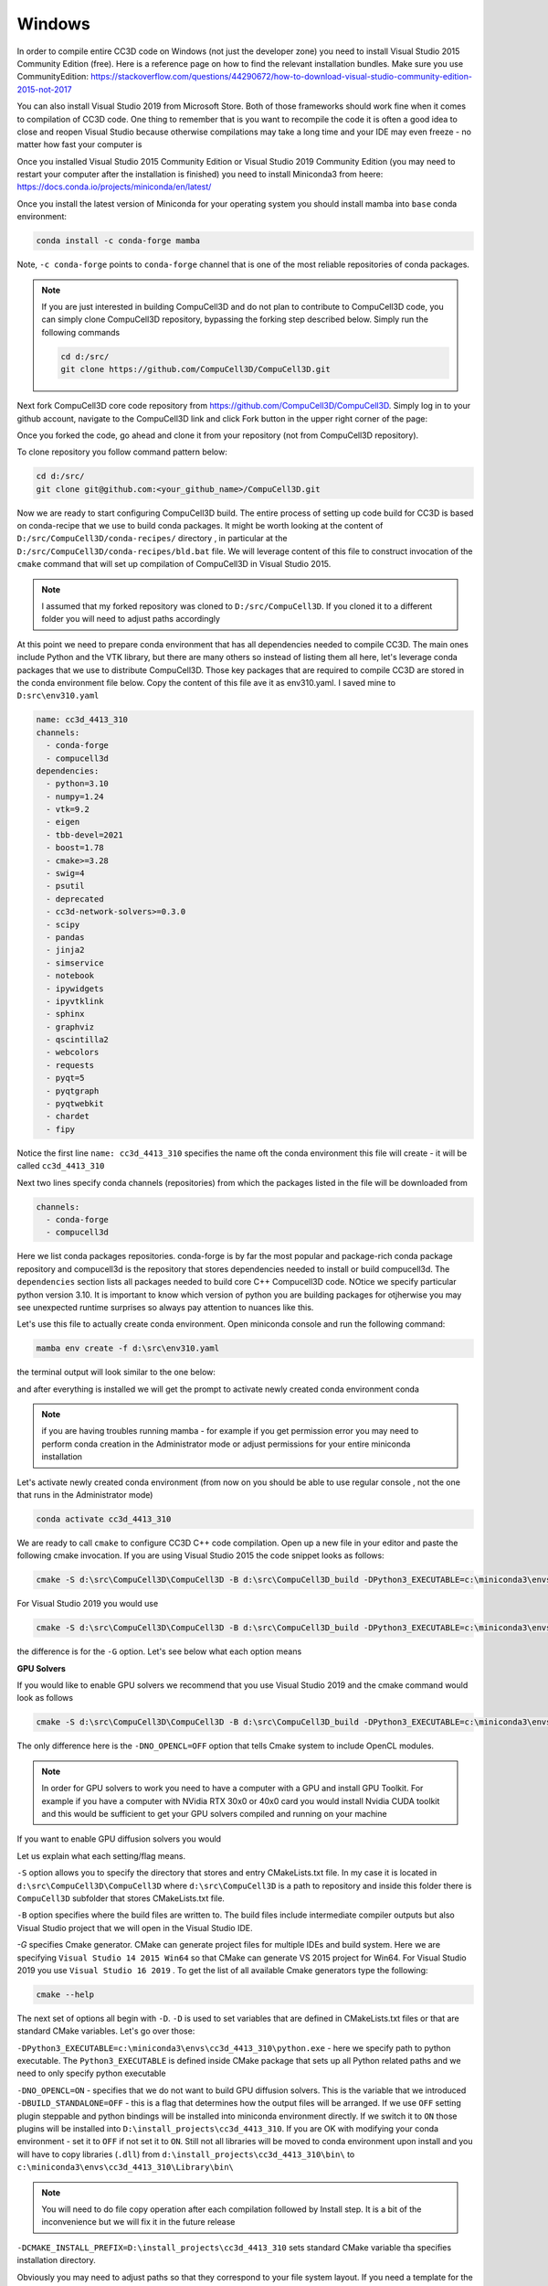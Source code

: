 .. _My target:

Windows
=======

In order to compile entire CC3D code on Windows (not just the developer zone) you need to install Visual Studio 2015 Community Edition (free). Here is a reference page on how to find the relevant installation bundles. Make sure you use CommunityEdition: https://stackoverflow.com/questions/44290672/how-to-download-visual-studio-community-edition-2015-not-2017


You can also install Visual Studio 2019 from Microsoft Store. Both of those frameworks should work fine when it comes to compilation of CC3D code. One thing to remember that is you want to recompile the code it is often a good idea to close and reopen Visual Studio because otherwise compilations may take a long time and your IDE may even freeze - no matter how fast your computer is

|cc3d_cpp_001a|

Once you installed Visual Studio 2015 Community Edition or Visual Studio 2019 Community Edition  (you may need to restart your computer after the installation is finished) you need to install Miniconda3 from heere: https://docs.conda.io/projects/miniconda/en/latest/

Once you install the latest version of Miniconda for your operating system you should install mamba into ``base`` conda environment:

.. code-block:: console

    conda install -c conda-forge mamba

Note, ``-c conda-forge`` points to ``conda-forge`` channel that is one of the most reliable repositories of conda packages.

.. note::

    If you are just interested in building CompuCell3D and do not plan to contribute to CompuCell3D
    code, you can simply clone CompuCell3D repository, bypassing the forking step described below. Simply run the following commands

    .. code-block:: console

        cd d:/src/
        git clone https://github.com/CompuCell3D/CompuCell3D.git


Next fork CompuCell3D core code repository from https://github.com/CompuCell3D/CompuCell3D. Simply log in to your github account, navigate to the CompuCell3D link and click Fork button in the upper right corner of the page:

|cc3d_cpp_001|

Once you forked the code, go ahead and clone it from your repository (not from CompuCell3D repository).

To clone repository you follow command pattern below:

.. code-block:: console

    cd d:/src/
    git clone git@github.com:<your_github_name>/CompuCell3D.git

Now we are ready to start configuring CompuCell3D build. The entire process of setting up code build for CC3D is based on conda-recipe that we use to build conda packages. It might be worth looking at the content of ``D:/src/CompuCell3D/conda-recipes/`` directory , in particular at the ``D:/src/CompuCell3D/conda-recipes/bld.bat`` file. We will leverage content of this file to construct invocation of the ``cmake`` command that will set up compilation of CompuCell3D in Visual Studio 2015.

.. note::

    I assumed that my forked repository was cloned to ``D:/src/CompuCell3D``. If you cloned it to a different folder you will need to adjust paths accordingly



At this point we need to prepare conda environment that has all dependencies needed to compile CC3D. The main ones include Python and the VTK library, but there are many others so instead of listing them all here, let's leverage conda packages that we use to distribute CompuCell3D. Those key packages that are required to compile CC3D are stored in the conda environment file below. Copy the content of this file ave it as env310.yaml. I saved mine to ``D:src\env310.yaml``

.. code-block:: yaml

    name: cc3d_4413_310
    channels:
      - conda-forge
      - compucell3d
    dependencies:
      - python=3.10
      - numpy=1.24
      - vtk=9.2
      - eigen
      - tbb-devel=2021
      - boost=1.78
      - cmake>=3.28
      - swig=4
      - psutil
      - deprecated
      - cc3d-network-solvers>=0.3.0
      - scipy
      - pandas
      - jinja2
      - simservice
      - notebook
      - ipywidgets
      - ipyvtklink
      - sphinx
      - graphviz
      - qscintilla2
      - webcolors
      - requests
      - pyqt=5
      - pyqtgraph
      - pyqtwebkit
      - chardet
      - fipy


Notice the first line ``name: cc3d_4413_310`` specifies the name oft the conda environment this file will create - it will be called ``cc3d_4413_310``

Next two lines specify conda channels (repositories) from which the packages listed in the file will be downloaded from

.. code-block:: yaml

    channels:
      - conda-forge
      - compucell3d

Here we list conda packages repositories. conda-forge is by far the most popular and package-rich conda package repository and compucell3d is the repository that stores dependencies needed to install or build compucell3d. The ``dependencies`` section lists all packages needed to build core C++ Compucell3D code. NOtice we specify particular python version 3.10. It is important to know which version of python you are building packages for otjherwise you may see unexpected runtime surprises so always pay attention to nuances like this.

Let's use this file to actually create conda environment. Open miniconda console and run the following command:

.. code-block:: console

    mamba env create -f d:\src\env310.yaml

the terminal output will look similar to the one below:

|cc3d_cpp_001b|

and after everything is installed we will get the prompt to activate newly created conda environment conda

|cc3d_cpp_001c|

.. note::

    if you are having troubles running mamba - for example if you get permission error you may need to perform conda creation in the Administrator mode or adjust permissions for your entire miniconda installation



Let's activate newly created conda environment (from now on you should be able to use regular console , not the one that runs in the Administrator mode)


.. code-block:: console

    conda activate cc3d_4413_310

We are ready to call ``cmake`` to configure CC3D C++ code compilation. 
Open up a new file in your editor and paste the following cmake invocation. If you are using Visual Studio 2015 the code snippet looks as follows:

.. code-block:: batch

    cmake -S d:\src\CompuCell3D\CompuCell3D -B d:\src\CompuCell3D_build -DPython3_EXECUTABLE=c:\miniconda3\envs\cc3d_4413_310\python.exe -DNO_OPENCL=ON  -DBUILD_STANDALONE=OFF -G "Visual Studio 14 2015 Win64" -DCMAKE_INSTALL_PREFIX=D:\install_projects\cc3d_4413_310

For Visual Studio 2019 you would use

.. code-block:: batch

    cmake -S d:\src\CompuCell3D\CompuCell3D -B d:\src\CompuCell3D_build -DPython3_EXECUTABLE=c:\miniconda3\envs\cc3d_4413_310\python.exe -DNO_OPENCL=ON  -DBUILD_STANDALONE=OFF -G "Visual Studio 16 2019" -DCMAKE_INSTALL_PREFIX=D:\install_projects\cc3d_4413_310

the difference is for the ``-G`` option. Let's see below what each option means

**GPU Solvers**


If you would like to enable GPU solvers we recommend that you use Visual Studio 2019 and the cmake command would look as follows

.. code-block:: batch

    cmake -S d:\src\CompuCell3D\CompuCell3D -B d:\src\CompuCell3D_build -DPython3_EXECUTABLE=c:\miniconda3\envs\cc3d_4413_310\python.exe -DNO_OPENCL=OFF  -DBUILD_STANDALONE=OFF -G "Visual Studio 16 2019" -DCMAKE_INSTALL_PREFIX=D:\install_projects\cc3d_4413_310

The only difference here is the ``-DNO_OPENCL=OFF`` option that tells Cmake system to include OpenCL modules.


.. note::

    In order for GPU solvers to work you need to have a computer with a GPU and install GPU Toolkit. For example if you have a computer with NVidia RTX 30x0 or 40x0 card you would install Nvidia CUDA toolkit and this would be sufficient to get your GPU solvers compiled and running on your machine


If you want to enable GPU diffusion solvers you would

Let us explain what each setting/flag means.

``-S`` option allows you to specify the directory that stores and entry CMakeLists.txt file. In my case it is located in ``d:\src\CompuCell3D\CompuCell3D`` where ``d:\src\CompuCell3D`` is a path to repository and inside this folder there is ``CompuCell3D`` subfolder that stores CMakeLists.txt file.

``-B`` option specifies where the build files are written to. The build files include intermediate compiler outputs but also Visual Studio project that we will open in the Visual Studio IDE.

`-G` specifies Cmake generator. CMake can generate project files for multiple IDEs and build system. Here we are specifying ``Visual Studio 14 2015 Win64`` so that CMake can generate VS 2015 project for Win64. For Visual Studio 2019 you use ``Visual Studio 16 2019`` . To get the list of all available Cmake generators type the following: 

.. code-block:: console

    cmake --help

The next set of options all begin with ``-D``. ``-D`` is used to set variables that are defined in CMakeLists.txt files or that are standard CMake variables. Let's go over those:

``-DPython3_EXECUTABLE=c:\miniconda3\envs\cc3d_4413_310\python.exe`` - here we specify path to python executable. The ``Python3_EXECUTABLE`` is defined inside CMake package that sets up all Python related paths and we need to only specify python executable

``-DNO_OPENCL=ON`` - specifies that we do not want to build GPU diffusion solvers. This is the variable that we introduced ``-DBUILD_STANDALONE=OFF`` - this is a flag that determines how the output files will be arranged. If we use ``OFF`` setting plugin steppable and python bindings will be installed into miniconda environment directly. If we switch it to ``ON`` those plugins will be installed into ``D:\install_projects\cc3d_4413_310``. If you are OK with modifying your conda environment - set it to ``OFF`` if not set it to ``ON``. Still not all libraries will be moved to conda environment upon install and you will have to copy libraries (``.dll``) from ``d:\install_projects\cc3d_4413_310\bin\`` to ``c:\miniconda3\envs\cc3d_4413_310\Library\bin\``

.. note::

    You will need to do file copy operation after each compilation followed by Install step. It is a bit of the inconvenience but we will fix it in the future release

``-DCMAKE_INSTALL_PREFIX=D:\install_projects\cc3d_4413_310`` sets standard CMake variable tha specifies installation directory.

Obviously you may need to adjust paths so that they correspond to your file system layout. If you need a template for the above command here it is:

.. code-block:: console

     cmake -S <PATH TO CompuCell3D REPO>\CompuCell3D -B <dir to store build files> -DPython3_EXECUTABLE=<python executable - from conda environment> -DNO_OPENCL=ON  -DBUILD_STANDALONE=OFF -G "Visual Studio 14 2015 Win64" -DCMAKE_INSTALL_PREFIX=<dir where compiled CompuCell3D will be written to>


After we execute the above command (with paths adjusted to your file system layout) we will get the output that looks something as follows:

.. code-block:: console

    (cc3d_4413_310) D:\src> cmake -S d:\src\CompuCell3D\CompuCell3D -B d:\src\CompuCell3D_build -DPython3_EXECUTABLE=c:\miniconda3\envs\cc3d_4413_310\python.exe -DNO_OPENCL=ON  -DBUILD_STANDALONE=OFF -G "Visual Studio 14 2015 Win64" -DCMAKE_INSTALL_PREFIX=D:\install_projects\cc3d_4413_310
    -- Selecting Windows SDK version 10.0.14393.0 to target Windows 10.0.22621.
    -- The C compiler identification is MSVC 19.0.24215.1
    -- The CXX compiler identification is MSVC 19.0.24215.1
    -- Detecting C compiler ABI info
    -- Detecting C compiler ABI info - done
    -- Check for working C compiler: C:\Program Files (x86)\Microsoft Visual Studio 14.0\VC\bin\x86_amd64\cl.exe - skipped
    -- Detecting C compile features
    -- Detecting C compile features - done
    -- Detecting CXX compiler ABI info
    -- Detecting CXX compiler ABI info - done
    -- Check for working CXX compiler: C:\Program Files (x86)\Microsoft Visual Studio 14.0\VC\bin\x86_amd64\cl.exe - skipped
    -- Detecting CXX compile features
    -- Detecting CXX compile features - done
    -- Found OpenMP_C: -openmp (found version "2.0")
    -- Found OpenMP_CXX: -openmp (found version "2.0")
    -- Found OpenMP: TRUE (found version "2.0")
    openmp c flags -openmp
    openmp cxx flags -openmp
    -- Found Python3: c:\miniconda3\envs\cc3d_4413_310\python.exe (found version "3.10.12") found components: Interpreter Development NumPy Development.Module Development.Embed
    Python3_FOUND: TRUE
    Python3_Interpreter_FOUND: TRUE
    Python3_VERSION: 3.10.12
    Python3_Development_FOUND: TRUE
    Python3_EXECUTABLE: c:\miniconda3\envs\cc3d_4413_310\python.exe
    Python3_Development_FOUND: TRUE
    Python3_INCLUDE_DIRS: C:\miniconda3\envs\cc3d_4413_310\include
    Python3_LIBRARIES: C:\miniconda3\envs\cc3d_4413_310\libs\python310.lib
    Python3_LIBRARY_RELEASE: C:\miniconda3\envs\cc3d_4413_310\libs\python310.lib
    Python3_LIBRARY_DIRS: C:\miniconda3\envs\cc3d_4413_310\libs
    Python3_RUNTIME_LIBRARY_DIRS: C:\miniconda3\envs\cc3d_4413_310
    Python3_NumPy_INCLUDE_DIRS: C:\miniconda3\envs\cc3d_4413_310\Lib\site-packages\numpy\core\include
     THIS IS COMPUCELL3D_BUILD_VERSION 1
    COMPUCELL3D_C_BUILD_VERSION is 1
    GOT VERSION AS 4.4.1
    -- Found ZLIB: C:\miniconda3\envs\cc3d_4413_310\Library\lib\z.lib (found version "1.2.13")
     PUBLIC UTILS OPEN MP FLAG-openmp
    expat library local C:\miniconda3\envs\cc3d_4413_310\Library\lib\expat.lib
    -- D:\src\CompuCell3D\CompuCell3D
    CMake Warning (dev) at core\CompuCell3D\steppables\PDESolvers\FindEigen3.cmake:73:
      Syntax Warning in cmake code at column 35

      Argument not separated from preceding token by whitespace.
    Call Stack (most recent call first):
      core\CompuCell3D\steppables\PDESolvers\CMakeLists.txt:15 (find_package)
    This warning is for project developers.  Use -Wno-dev to suppress it.

    'LOCATEDEIGENAT',C:\miniconda3\envs\cc3d_4413_310\Library\include\Eigen3
    -- Found Eigen3: C:\miniconda3\envs\cc3d_4413_310\Library\include\Eigen3 (Required is at least version "2.91.0")
    -- OpenCL disabled
    OPENMP FLAGS -openmp
    -- Found SWIG: C:\miniconda3\envs\cc3d_4413_310\Library\bin\swig.exe (found version "4.1.1")
    -- Found Python3: c:\miniconda3\envs\cc3d_4413_310\python.exe (found suitable version "3.10.12", minimum required is "3.10") found components: Interpreter Development.Module Development.Embed
    -- Looking for pthread.h
    -- Looking for pthread.h - not found
    -- Found Threads: TRUE
    -- Found GLEW: C:\miniconda3\envs\cc3d_4413_310\Library\lib\glew32.lib
    -- Found OpenGL: opengl32  found components: OpenGL
    -- Found HDF5: hdf5-shared (found version "1.14.2") found components: C HL
    -- Found utf8cpp: C:\miniconda3\envs\cc3d_4413_310\Library\include
    -- Found JsonCpp: C:\miniconda3\envs\cc3d_4413_310\Library\lib\jsoncpp.lib (found suitable version "1.9.5", minimum required is "0.7.0")
    -- Found OGG: C:\miniconda3\envs\cc3d_4413_310\Library\lib\ogg.lib
    -- Found THEORA: C:\miniconda3\envs\cc3d_4413_310\Library\lib\theora.lib
    -- Found NetCDF: C:\miniconda3\envs\cc3d_4413_310\Library\include (found version "4.9.2")
    -- Found LibPROJ: C:\miniconda3\envs\cc3d_4413_310\Library\lib\proj.lib (found version "9.2.1")
    -- Found LibXml2: C:\miniconda3\envs\cc3d_4413_310\Library\lib\xml2.lib (found version "2.11.5")
    -- Found GL2PS: C:\miniconda3\envs\cc3d_4413_310\Library\lib\gl2ps.lib (found suitable version "1.4.2", minimum required is "1.4.2")
    -- Found PNG: C:\miniconda3\envs\cc3d_4413_310\Library\lib\libpng.lib (found version "1.6.39")
    -- Found nlohmann_json: C:\miniconda3\envs\cc3d_4413_310\Library\share\cmake\nlohmann_json\nlohmann_jsonConfig.cmake (found version "3.11.2")
    -- Found SQLite3: C:\miniconda3\envs\cc3d_4413_310\Library\include (found version "3.43.0")
    -- Found Eigen3: C:\miniconda3\envs\cc3d_4413_310\Library\include\eigen3 (found version "3.4.0")
    -- Found EXPAT: C:\miniconda3\envs\cc3d_4413_310\Library\lib\expat.lib (found version "2.5.0")
    -- Found double-conversion: C:\miniconda3\envs\cc3d_4413_310\Library\lib\double-conversion.lib
    -- Found LZ4: C:\miniconda3\envs\cc3d_4413_310\Library\lib\liblz4.lib (found version "1.9.4")
    -- Found LZMA: C:\miniconda3\envs\cc3d_4413_310\Library\lib\liblzma.lib (found version "5.4.2")
    -- Found JPEG: C:\miniconda3\envs\cc3d_4413_310\Library\lib\jpeg.lib (found version "80")
    -- Found TIFF: C:\miniconda3\envs\cc3d_4413_310\Library\lib\tiff.lib (found version "4.5.1")
    -- Found Freetype: C:\miniconda3\envs\cc3d_4413_310\Library\lib\freetype.lib (found version "2.12.1")
    VTK_MAJOR_VERSION=9
    NUMPY_INCLUDE_DIR
    VTK_LIB_DIRS
    THIS IS cc3d_py_source_dir: D:\src\CompuCell3D\CompuCell3D\..\cc3d
    USING EXTERNAL PYTHON
    -- Configuring done
    CMake Warning (dev) at compucell3d_cmake_macros.cmake:200 (ADD_LIBRARY):
      Policy CMP0115 is not set: Source file extensions must be explicit.  Run
      "cmake --help-policy CMP0115" for policy details.  Use the cmake_policy
      command to set the policy and suppress this warning.

      File:

        D:\src\CompuCell3D\CompuCell3D\core\CompuCell3D\steppables\PDESolvers\hpppdesolvers.h
    Call Stack (most recent call first):
      core\CompuCell3D\steppables\PDESolvers\CMakeLists.txt:187 (ADD_COMPUCELL3D_STEPPABLE)
    This warning is for project developers.  Use -Wno-dev to suppress it.

    -- Generating done
    -- Build files have been written to: D:\src\CompuCell3D_build

.. note::
    If your output does not look like this, ensure that you are using the same environment for the entire tutorial, including every instance in your CMake command and every place that you copy compiled files to

The line ``-- Generating done`` shows ``-- Build files have been written to: D:\src\CompuCell3D_build``.

|cc3d_cpp_002|

At this point we can open the newly generated project in the Visual Studio 2015 IDE and start compilation. In Visual Studio 2015 navigate to ``File->Open...->Project/Solution...``

|cc3d_cpp_003|

and navigate to where VS 2015 files are generated and pick ``ALL_BUILD.vcxproj``

|cc3d_cpp_004|

Once the project is loaded we set compile configration (we choose RelWithDebInfo from the pull-down menu)

.. note::
    If you have compilation errors, you may try again with Release mode instead of RelWithDebInfo.

|cc3d_cpp_006|

Next, from the ``Solution Explorer`` panel, right-click on ``ALL_BUILD`` and select ``Build`` from context menu

|cc3d_cpp_007|

The compilation will start and after a while (say 10-15 minutes on Windows , much faster on other platforms) you will get compilation completion screen

|cc3d_cpp_008|

Once compilation succeeded, go ahead and install all the libraries to the target dir:

Find ``INSTALL`` subproject in the ``Solution Explorer``, right-click and choose ``Build`` to install all the libraries:

|cc3d_cpp_009|

and if you take a look at the output screen you will see that some files are installed into ``d:\install_projects\cc3d_4413_310`` and some are written directly into conda environment ``c:\miniconda3\envs\cc3d_4413_310``

|cc3d_cpp_010|


After installation step the ``d:\install_projects\cc3d_4413_310\`` directory will look something like

|cc3d_cpp_010a|

and if we look into ``d:\install_projects\cc3d_4413_310\lib`` we see no ``site-packages`` because ``site-packages`` that contains ``cc3d` package has been installed directly into conda environment - hence no need to perform manual copy

|cc3d_cpp_010b|


The only thing that remains now is to copy dlls from ``d:\install_projects\cc3d_4413_310\bin\`` to ``c:\miniconda3\envs\cc3d_4413_310\Library\bin\``
See the section "Changing layout of installed CC3C C++ code" for more details.

|cc3d_cpp_011|


At this point your conda environment will contain binaries that are coming from your compiled version of CompuCell3D.

Using newly compiled binaries with the UI
~~~~~~~~~~~~~~~~~~~~~~~~~~~~~~~~~~~~~~~~~

Follow this guide to setup PyCharm to run the Player and use your newly compiled C++ code  - :doc:`Running Player and Twedit++ from PyCharm <working_on_user_interface>`.


Changing layout of installed CC3C C++ code
~~~~~~~~~~~~~~~~~~~~~~~~~~~~~~~~~~~~~~~~~~

To Change the layout of the C++ code we could use ``-DBUILD_STANDALONE=ON`` option  and if we do that and repeat all the steps we showed in this writeup you will end up with the layout of the install directory that looks as follows:

|cc3d_cpp_012|

and if we look into ``d:\install_projects\cc3d_4413_310\lib`` we actually we see  ``site-packages``

|cc3d_cpp_012a|


so in this case we need copy ``d:\install_projects\cc3d_4413_310\lib\site-packages`` into ``c:\miniconda3\envs\cc3d_4413_310\Lib\site-packages\``


Example Batch Script for Loading Changes to C++ Code
~~~~~~~~~~~~~~~~~~~~~~~~~~~~~~~~~~~~~~~~~~~~~~~~~~~~

For this example, I am working on new steppable plugin called MyModule. Each time you make changes to the code, do the following:

1. Right-click the module you edited in Visual Studio's Solution Explorer, click Project Only -> Build Only MyModule. If you modified core files, such as Potts, then you should use ALL_BUILD instead of Project Only.
2. Right click INSTALL, then click Build in Solution Explorer.
3. Edit the below batch script for your machine's directories. Additionally, if you had set ``-DBUILD_STANDALONE=ON``, then you may skip Step 2.

    .. code-block:: bash

        echo "Step 1: Copy all .dll files from bin"
        cd d:\install_projects\bin\
        cp *.dll c:\miniconda3\envs\cc3d_4413_310\Library\bin\

        echo "Step 2: Copy site-packages"
        mkdir c:\miniconda3\envs\cc3d_4413_310\Lib\site-packages\cc3d
        cp -r d:\install_projects\lib\site-packages\cc3d\* c:\miniconda3\envs\cc3d_4413_310\Lib\site-packages\cc3d

        echo "Step 3: Copy .lib files"
        cd d:\install_projects\lib\
        cp *.lib c:\miniconda3\envs\cc3d_4413_310\Library\lib\

        echo "Done"
        pause

4. Finally, open player or Twedit through Miniconda prompt with ``python -m cc3d.player5``.



.. |cc3d_cpp_001| image:: images/cc3d_cpp_001.png
    :scale: 50%

.. |cc3d_cpp_001a| image:: images/cc3d_cpp_001a.png
    :scale: 50%

.. |cc3d_cpp_001b| image:: images/cc3d_cpp_001b.png
    :scale: 50%

.. |cc3d_cpp_001c| image:: images/cc3d_cpp_001c.png
    :scale: 50%

.. |cc3d_cpp_002| image:: images/cc3d_cpp_002.png
    :scale: 50%

.. |cc3d_cpp_003| image:: images/cc3d_cpp_003.png
    :scale: 50%

.. |cc3d_cpp_004| image:: images/cc3d_cpp_004.png
    :scale: 50%

.. |cc3d_cpp_006| image:: images/cc3d_cpp_006.png
    :scale: 50%

.. |cc3d_cpp_007| image:: images/cc3d_cpp_007.png
    :scale: 50%

.. |cc3d_cpp_008| image:: images/cc3d_cpp_008.png
    :scale: 50%

.. |cc3d_cpp_009| image:: images/cc3d_cpp_009.png
    :scale: 50%

.. |cc3d_cpp_010| image:: images/cc3d_cpp_010.png
    :scale: 50%

.. |cc3d_cpp_010a| image:: images/cc3d_cpp_010a.png
    :scale: 50%

.. |cc3d_cpp_010b| image:: images/cc3d_cpp_010b.png
    :scale: 50%

.. |cc3d_cpp_011| image:: images/cc3d_cpp_011.png
    :scale: 50%

.. |cc3d_cpp_012| image:: images/cc3d_cpp_012.png
    :scale: 50%

.. |cc3d_cpp_012a| image:: images/cc3d_cpp_012a.png
    :scale: 50%
